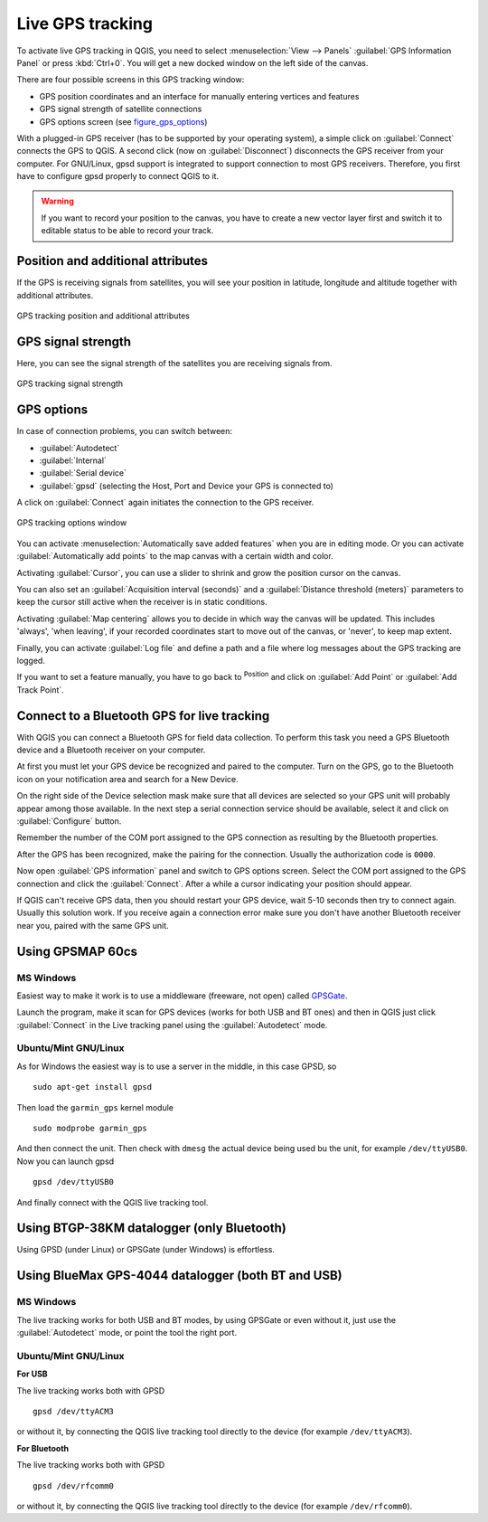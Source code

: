 .. only:: html

   |updatedisclaimer|

.. index:: GPS tracking
.. _`sec_gpstracking`:

Live GPS tracking
==================

.. only:: html

   .. contents::
      :local:

To activate live GPS tracking in QGIS, you need to select :menuselection:`View
--> Panels` |checkbox| :guilabel:`GPS Information Panel` or press :kbd:`Ctrl+0`.
You will get a new docked window on the left side of the canvas.

There are four possible screens in this GPS tracking window:

* |metadata| GPS position coordinates and an interface for manually entering
  vertices and features
* |gpsTrackBarChart| GPS signal strength of satellite connections
* |options| GPS options screen (see figure_gps_options_)

With a plugged-in GPS receiver (has to be supported by your operating system),
a simple click on :guilabel:`Connect` connects the GPS to QGIS. A second click (now
on :guilabel:`Disconnect`) disconnects the GPS receiver from your computer. For GNU/Linux,
gpsd support is integrated to support connection to most GPS receivers. Therefore,
you first have to configure gpsd properly to connect QGIS to it.

.. warning::
   If you want to record your position to the canvas, you have to create a new
   vector layer first and switch it to editable status to be able to record your
   track.

Position and additional attributes
----------------------------------

|metadata| If the GPS is receiving signals from satellites, you will
see your position in latitude, longitude and altitude together with additional
attributes.

.. _figure_gps_position:

.. figure:: img/gpstrack_main.png
   :align: center

   GPS tracking position and additional attributes

GPS signal strength
-------------------

|gpsTrackBarChart| Here, you can see the signal strength of the satellites you
are receiving signals from.

.. _figure_gps_strength:

.. figure:: img/gpstrack_strength.png
   :align: center

   GPS tracking signal strength


GPS options
-----------

|options| In case of connection problems, you can switch between:

* |radioButtonOn| :guilabel:`Autodetect`
* |radioButtonOff| :guilabel:`Internal`
* |radioButtonOff| :guilabel:`Serial device`
* |radioButtonOff| :guilabel:`gpsd` (selecting the Host, Port and Device your
  GPS is connected to)

A click on :guilabel:`Connect` again initiates the connection to the GPS receiver.

.. _figure_gps_options:

.. figure:: img/gpstrack_options.png
   :align: center

   GPS tracking options window

You can activate |checkbox| :menuselection:`Automatically save added features`
when you are in editing mode. Or you can activate |checkbox|
:guilabel:`Automatically add points` to the map canvas with a certain width
and color.

Activating |checkbox| :guilabel:`Cursor`, you can use a slider |slider| to shrink
and grow the position cursor on the canvas.

You can also set an :guilabel:`Acquisition interval (seconds)` and a
:guilabel:`Distance threshold (meters)` parameters to keep the cursor still
active when the receiver is in static conditions.

Activating |radioButtonOn| :guilabel:`Map centering` allows you to decide in which
way the canvas will be updated. This includes 'always', 'when leaving', if your
recorded coordinates start to move out of the canvas, or 'never', to keep map
extent.

Finally, you can activate |checkbox| :guilabel:`Log file` and define a path
and a file where log messages about the GPS tracking are logged.

If you want to set a feature manually, you have to go back to |metadata|
:sup:`Position` and click on :guilabel:`Add Point` or :guilabel:`Add Track Point`.

Connect to a Bluetooth GPS for live tracking
--------------------------------------------

With QGIS you can connect a Bluetooth GPS for field data collection. To perform
this task you need a GPS Bluetooth device and a Bluetooth receiver on your
computer.

At first you must let your GPS device be recognized and paired to the computer.
Turn on the GPS, go to the Bluetooth icon on your notification area and search
for a New Device.

On the right side of the Device selection mask make sure that all devices are
selected so your GPS unit will probably appear among those available. In the
next step a serial connection service should be available, select it and click
on :guilabel:`Configure` button.

Remember the number of the COM port assigned to the GPS connection as resulting
by the Bluetooth properties.

After the GPS has been recognized, make the pairing for the connection. Usually
the authorization code is ``0000``.

Now open :guilabel:`GPS information` panel and switch to |options| GPS
options screen. Select the COM port assigned to the GPS connection and click
the :guilabel:`Connect`. After a while a cursor indicating your position should
appear.

If QGIS can't receive GPS data, then you should restart your GPS device, wait
5-10 seconds then try to connect again. Usually this solution work. If you
receive again a connection error make sure you don't have another Bluetooth
receiver near you, paired with the same GPS unit.

Using GPSMAP 60cs
-----------------

MS Windows
..........

Easiest way to make it work is to use a middleware (freeware, not open) called
`GPSGate <https://update.gpsgate.com/install/GpsGateClient.exe>`_.

Launch the program, make it scan for GPS devices (works for both USB and BT
ones) and then in QGIS just click :guilabel:`Connect` in the Live tracking panel
using the |radioButtonOn| :guilabel:`Autodetect` mode.

Ubuntu/Mint GNU/Linux
.....................

As for Windows the easiest way is to use a server in the middle, in this case
GPSD, so

::

  sudo apt-get install gpsd

Then load the ``garmin_gps`` kernel module

::

  sudo modprobe garmin_gps

And then connect the unit. Then check with ``dmesg`` the actual device being
used bu the unit, for example ``/dev/ttyUSB0``. Now you can launch gpsd

::

  gpsd /dev/ttyUSB0

And finally connect with the QGIS live tracking tool.

Using BTGP-38KM datalogger (only Bluetooth)
-------------------------------------------

Using GPSD (under Linux) or GPSGate (under Windows) is effortless.

Using BlueMax GPS-4044 datalogger (both BT and USB)
---------------------------------------------------

MS Windows
..........

The live tracking works for both USB and BT modes, by using GPSGate or even
without it, just use the |radioButtonOn| :guilabel:`Autodetect` mode, or point
the tool the right port.


Ubuntu/Mint GNU/Linux
.....................

**For USB**

The live tracking works both with GPSD

::

  gpsd /dev/ttyACM3

or without it, by connecting the QGIS live tracking tool directly to the
device (for example ``/dev/ttyACM3``).

**For Bluetooth**

The live tracking works both with GPSD

::

  gpsd /dev/rfcomm0

or without it, by connecting the QGIS live tracking tool directly to the device
(for example ``/dev/rfcomm0``).


.. Substitutions definitions - AVOID EDITING PAST THIS LINE
   This will be automatically updated by the find_set_subst.py script.
   If you need to create a new substitution manually,
   please add it also to the substitutions.txt file in the
   source folder.

.. |checkbox| image:: /static/common/checkbox.png
   :width: 1.3em
.. |gpsTrackBarChart| image:: /static/common/gpstrack_barchart.png
   :width: 1.5em
.. |metadata| image:: /static/common/metadata.png
   :width: 2em
.. |options| image:: /static/common/mActionOptions.png
   :width: 1em
.. |radioButtonOff| image:: /static/common/radiobuttonoff.png
.. |radioButtonOn| image:: /static/common/radiobuttonon.png
.. |slider| image:: /static/common/slider.png
.. |updatedisclaimer| replace:: :disclaimer:`Docs in progress for 'QGIS testing'. Visit https://docs.qgis.org/3.4 for QGIS 3.4 docs and translations.`
